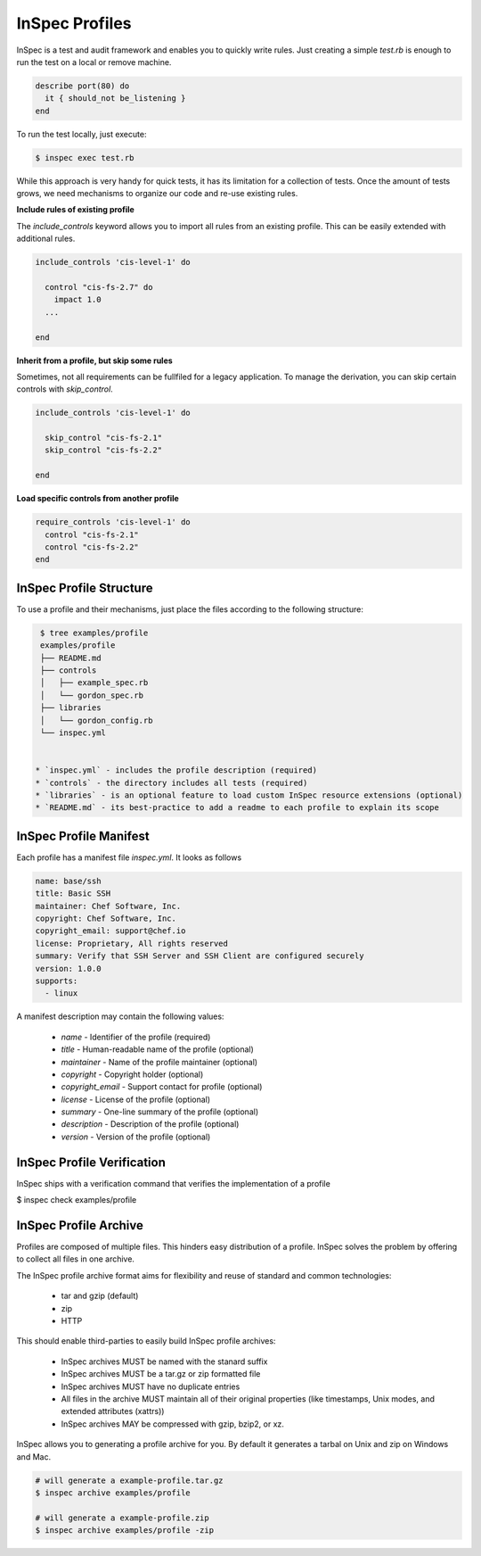 =====================================================
InSpec Profiles
=====================================================

InSpec is a test and audit framework and enables you to quickly write rules. Just creating a simple `test.rb` is enough to run the test on a local or remove machine.

.. code-block:: ruby

  describe port(80) do
    it { should_not be_listening }
  end

To run the test locally, just execute:

.. code-block:: bash

  $ inspec exec test.rb

While this approach is very handy for quick tests, it has its limitation for a collection of tests. Once the amount of tests grows, we need mechanisms to organize our code and re-use existing rules.

**Include rules of existing profile**

The `include_controls` keyword allows you to import all rules from an existing profile. This can be easily extended with additional rules.

.. code-block:: bash

  include_controls 'cis-level-1' do

    control "cis-fs-2.7" do
      impact 1.0
    ...

  end

**Inherit from a profile, but skip some rules**

Sometimes, not all requirements can be fullfiled for a legacy application. To manage the derivation, you can skip certain controls with `skip_control`.

.. code-block:: bash

  include_controls 'cis-level-1' do

    skip_control "cis-fs-2.1"
    skip_control "cis-fs-2.2"

  end

**Load specific controls from another profile**

.. code-block:: bash

  require_controls 'cis-level-1' do
    control "cis-fs-2.1"
    control "cis-fs-2.2"
  end


InSpec Profile Structure
-----------------------------------------------------

To use a profile and their mechanisms, just place the files according to the following structure:

.. code-block:: bash

  $ tree examples/profile
  examples/profile
  ├── README.md
  ├── controls
  │   ├── example_spec.rb
  │   └── gordon_spec.rb
  ├── libraries
  │   └── gordon_config.rb
  └── inspec.yml


 * `inspec.yml` - includes the profile description (required)
 * `controls` - the directory includes all tests (required)
 * `libraries` - is an optional feature to load custom InSpec resource extensions (optional)
 * `README.md` - its best-practice to add a readme to each profile to explain its scope


InSpec Profile Manifest
-----------------------------------------------------

Each profile has a manifest file `inspec.yml`. It looks as follows

.. code-block:: yaml

  name: base/ssh
  title: Basic SSH
  maintainer: Chef Software, Inc.
  copyright: Chef Software, Inc.
  copyright_email: support@chef.io
  license: Proprietary, All rights reserved
  summary: Verify that SSH Server and SSH Client are configured securely
  version: 1.0.0
  supports:
    - linux


A manifest description may contain the following values:

 * `name` - Identifier of the profile (required)
 * `title` - Human-readable name of the profile (optional)
 * `maintainer` - Name of the profile maintainer (optional)
 * `copyright` - Copyright holder (optional)
 * `copyright_email` - Support contact for profile (optional)
 * `license` - License of the profile (optional)
 * `summary` - One-line summary of the profile (optional)
 * `description` - Description of the profile (optional)
 * `version` - Version of the profile (optional)


InSpec Profile Verification
-----------------------------------------------------

InSpec ships with a verification command that verifies the implementation of a profile

$ inspec check examples/profile


InSpec Profile Archive
-----------------------------------------------------

Profiles are composed of multiple files. This hinders easy distribution of a profile. InSpec solves the problem by offering to collect all files in one archive.

The InSpec profile archive format aims for flexibility and reuse of standard and common technologies:

 * tar and gzip (default)
 * zip
 * HTTP

This should enable third-parties to easily build InSpec profile archives:

 * InSpec archives MUST be named with the stanard suffix
 * InSpec archives MUST be a tar.gz or zip formatted file
 * InSpec archives MUST have no duplicate entries
 * All files in the archive MUST maintain all of their original properties (like timestamps, Unix modes, and extended attributes (xattrs))
 * InSpec archives MAY be compressed with gzip, bzip2, or xz.

InSpec allows you to generating a profile archive for you. By default it generates a tarbal on Unix and zip on Windows and Mac.

.. code-block:: bash

  # will generate a example-profile.tar.gz
  $ inspec archive examples/profile

  # will generate a example-profile.zip
  $ inspec archive examples/profile -zip
